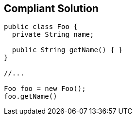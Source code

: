 == Compliant Solution

----
public class Foo {
  private String name; 

  public String getName() { }
}

//...

Foo foo = new Foo();
foo.getName()

----
